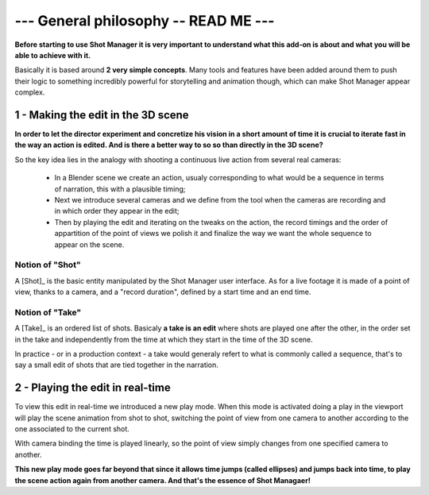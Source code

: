 .. _general-philosophy:

--- General philosophy -- READ ME ---
=====================================

**Before starting to use Shot Manager it is very important to understand what this add-on is about and
what you will be able to achieve with it.**

Basically it is based around **2 very simple concepts**. Many tools and features have been added around
them to push their logic to something incredibly powerful for storytelling and animation though,
which can make Shot Manager appear complex.


1 - Making the edit in the 3D scene
-----------------------------------

**In order to let the director experiment and concretize his vision in a short amount of time it is crucial to 
iterate fast in the way an action is edited. And is there a better way to so so than directly in the 3D scene?**

So the key idea lies in the analogy with shooting a continuous live action from several real cameras:

    - In a Blender scene we create an action, usualy corresponding to what would be a sequence in terms of narration,
      this with a plausible timing;
    - Next we introduce several cameras and we define from the tool when the cameras are recording and in which order they
      appear in the edit;
    - Then by playing the edit and iterating on the tweaks on the action, the record timings and the order of appartition
      of the point of views we polish it and finalize the way we want the whole sequence to appear on the scene.


Notion of "Shot"
****************

A [Shot]_ is the basic entity manipulated by the Shot Manager user interface. As for a live footage it is made of a
point of view, thanks to a camera, and a "record duration", defined by a start time and an end time.


Notion of "Take"
****************

A [Take]_ is an ordered list of shots. Basicaly **a take is an edit** where shots are played one after the other, in the order
set in the take and independently from the time at which they start in the time of the 3D scene.

In practice - or in a production context - a take would generaly refert to what is commonly called a sequence, that's to say
a small edit of shots that are tied together in the narration.


2 - Playing the edit in real-time
---------------------------------

To view this edit in real-time we introduced a new play mode. When this mode is activated doing a play
in the viewport will play the scene animation from shot to shot, switching the point of view from one
camera to another according to the one associated to the current shot.

With camera binding the time is played linearly, so the point of view simply changes from one specified
camera to another.

**This new play mode goes far beyond that since it allows time jumps (called ellipses) and jumps back into
time, to play the scene action again from another camera. And that's the essence of Shot Managaer!**


.. UX phitlosophy: simple, consistent, predictible
